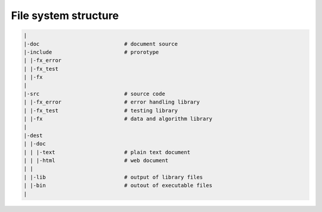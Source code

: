 File system structure
=====================

.. code-block:: bash

        |
        |-doc                           # document source
        |-include                       # prorotype
        | |-fx_error
        | |-fx_test
        | |-fx
        |
        |-src                           # source code
        | |-fx_error                    # error handling library 
        | |-fx_test                     # testing library
        | |-fx                          # data and algorithm library
        |
        |-dest
        | |-doc
        | | |-text                      # plain text document
        | | |-html                      # web document
        | |
        | |-lib                         # output of library files
        | |-bin                         # outout of executable files
        |

